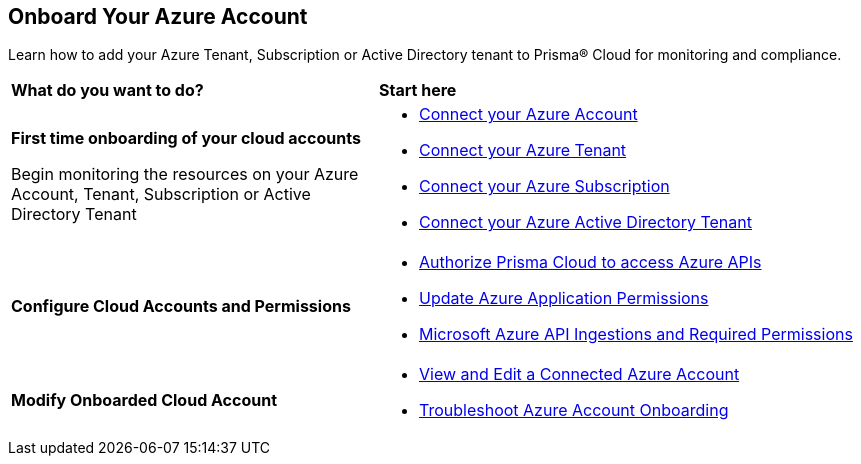 [#id51ddadea-1bfb-4571-8430-91a1f54673d2]
== Onboard Your Azure Account
Learn how to add your Azure Tenant, Subscription or Active Directory tenant to Prisma® Cloud for monitoring and compliance.

[cols="30%a,40%a"]
|===
|*What do you want to do?*
|*Start here*

|*First time onboarding of your cloud accounts*

Begin monitoring the resources on your Azure Account, Tenant, Subscription or Active Directory Tenant

|* xref:connect-azure-account.adoc[Connect your Azure Account]
* xref:connect-azure-tenant.adoc[Connect your Azure Tenant]
* xref:connect-azure-subscription.adoc[Connect your Azure Subscription]
* xref:connect-azure-active-directory.adoc[Connect your Azure Active Directory Tenant]

|*Configure Cloud Accounts and Permissions*

|* xref:authorize-prisma-cloud.adoc[Authorize Prisma Cloud to access Azure APIs]
* xref:update-azure-application-permissions.adoc[Update Azure Application Permissions]
* xref:microsoft-azure-apis-ingested-by-prisma-cloud.adoc#idc4e0a68d-4486-478b-9a1f-bbf8f6d8f905[Microsoft Azure API Ingestions and Required Permissions] 

|*Modify Onboarded Cloud Account*

|* xref:edit-onboarded-account.adoc[View and Edit a Connected Azure Account]
* xref:troubleshoot-azure-account-onboarding.adoc[Troubleshoot Azure Account Onboarding] 

|===




